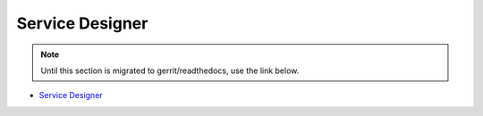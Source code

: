 .. This work is licensed under a Creative Commons Attribution 4.0 International License.

Service Designer
================
.. note::
   Until this section is migrated to gerrit/readthedocs, use the link below.

* `Service Designer <https://wiki.onap.org/x/E4AP>`_
